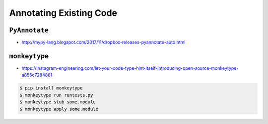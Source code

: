 ************************
Annotating Existing Code
************************


``PyAnnotate``
==============
* http://mypy-lang.blogspot.com/2017/11/dropbox-releases-pyannotate-auto.html

.. code-block:: console
    :caption: the -w flag means "go ahead, update the file"

    $ pip install pyannotate
    $ pyannotate -w FILE


``monkeytype``
==============
* https://instagram-engineering.com/let-your-code-type-hint-itself-introducing-open-source-monkeytype-a855c7284881

.. code-block:: console

    $ pip install monkeytype
    $ monkeytype run runtests.py
    $ monkeytype stub some.module
    $ monkeytype apply some.module

